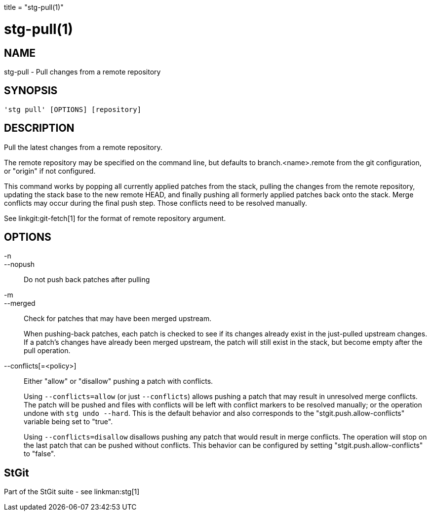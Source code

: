 +++
title = "stg-pull(1)"
+++

stg-pull(1)
===========

NAME
----
stg-pull - Pull changes from a remote repository

SYNOPSIS
--------
[verse]
'stg pull' [OPTIONS] [repository]

DESCRIPTION
-----------

Pull the latest changes from a remote repository.

The remote repository may be specified on the command line, but defaults to
branch.<name>.remote from the git configuration, or "origin" if not configured.

This command works by popping all currently applied patches from the stack,
pulling the changes from the remote repository, updating the stack base to the
new remote HEAD, and finally pushing all formerly applied patches back onto the
stack. Merge conflicts may occur during the final push step. Those conflicts
need to be resolved manually.

See linkgit:git-fetch[1] for the format of remote repository argument.
        
    

OPTIONS
-------
-n::
--nopush::
    Do not push back patches after pulling

-m::
--merged::
    Check for patches that may have been merged upstream.
+
When pushing-back patches, each patch is checked to see if its changes already
exist in the just-pulled upstream changes. If a patch's changes have already
been merged upstream, the patch will still exist in the stack, but become empty
after the pull operation.

--conflicts[=<policy>]::
    Either "allow" or "disallow" pushing a patch with conflicts.
+
Using `--conflicts=allow` (or just `--conflicts`) allows pushing a patch that
may result in unresolved merge conflicts. The patch will be pushed and files
with conflicts will be left with conflict markers to be resolved manually; or
the operation undone with `stg undo --hard`. This is the default behavior and
also corresponds to the "stgit.push.allow-conflicts" variable being set to "true".
+
Using `--conflicts=disallow` disallows pushing any patch that would result in
merge conflicts. The operation will stop on the last patch that can be pushed
without conflicts. This behavior can be configured by setting
"stgit.push.allow-conflicts" to "false".

StGit
-----
Part of the StGit suite - see linkman:stg[1]
